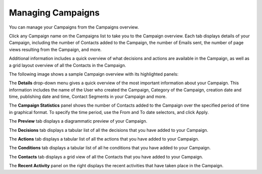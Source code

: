.. vale off

Managing Campaigns
##################

.. vale on

You can manage your Campaigns from the Campaigns overview.

Click any Campaign name on the Campaigns list to take you to the Campaign overview. Each tab displays details of your Campaign, including the number of Contacts added to the Campaign, the number of Emails sent, the number of page views resulting from the Campaign, and more.

Additional information includes a quick overview of what decisions and actions are available in the Campaign, as well as a grid layout overview of all the Contacts in the Campaign.

The following image shows a sample Campaign overview with its highlighted panels:

.. image:: images/campaign-overview.png
    :width: 600
    :alt: Screenshot showing the Campaign overview

The **Details** drop-down menu gives a quick overview of the most important information about your Campaign. This information includes the name of the User who created the Campaign, Category of the Campaign, creation date and time, publishing date and time, Contact Segments in your Campaign and more.

The **Campaign Statistics** panel shows the number of Contacts added to the Campaign over the specified period of time in graphical format. To specify the time period, use the From and To date selectors, and click Apply.

The **Preview** tab displays a diagrammatic preview of your Campaign.

The **Decisions** tab displays a tabular list of all the decisions that you have added to your Campaign.

The **Actions** tab displays a tabular list of all the actions that you have added to your Campaign.

The **Conditions** tab displays a tabular list of all he conditions that you have added to your Campaign.

The **Contacts** tab displays a grid view of all the Contacts that you have added to your Campaign.

The **Recent Activity** panel on the right displays the recent activities that have taken place in the Campaign.